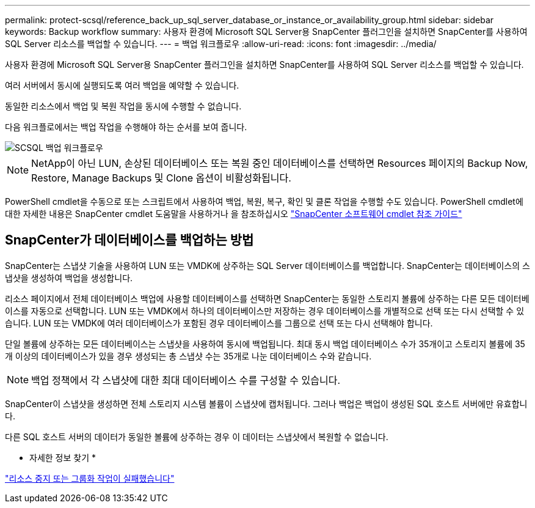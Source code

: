 ---
permalink: protect-scsql/reference_back_up_sql_server_database_or_instance_or_availability_group.html 
sidebar: sidebar 
keywords: Backup workflow 
summary: 사용자 환경에 Microsoft SQL Server용 SnapCenter 플러그인을 설치하면 SnapCenter를 사용하여 SQL Server 리소스를 백업할 수 있습니다. 
---
= 백업 워크플로우
:allow-uri-read: 
:icons: font
:imagesdir: ../media/


[role="lead"]
사용자 환경에 Microsoft SQL Server용 SnapCenter 플러그인을 설치하면 SnapCenter를 사용하여 SQL Server 리소스를 백업할 수 있습니다.

여러 서버에서 동시에 실행되도록 여러 백업을 예약할 수 있습니다.

동일한 리소스에서 백업 및 복원 작업을 동시에 수행할 수 없습니다.

다음 워크플로에서는 백업 작업을 수행해야 하는 순서를 보여 줍니다.

image::../media/scsql_backup_workflow.png[SCSQL 백업 워크플로우]


NOTE: NetApp이 아닌 LUN, 손상된 데이터베이스 또는 복원 중인 데이터베이스를 선택하면 Resources 페이지의 Backup Now, Restore, Manage Backups 및 Clone 옵션이 비활성화됩니다.

PowerShell cmdlet을 수동으로 또는 스크립트에서 사용하여 백업, 복원, 복구, 확인 및 클론 작업을 수행할 수도 있습니다. PowerShell cmdlet에 대한 자세한 내용은 SnapCenter cmdlet 도움말을 사용하거나 을 참조하십시오 https://docs.netapp.com/us-en/snapcenter-cmdlets/index.html["SnapCenter 소프트웨어 cmdlet 참조 가이드"]



== SnapCenter가 데이터베이스를 백업하는 방법

SnapCenter는 스냅샷 기술을 사용하여 LUN 또는 VMDK에 상주하는 SQL Server 데이터베이스를 백업합니다. SnapCenter는 데이터베이스의 스냅샷을 생성하여 백업을 생성합니다.

리소스 페이지에서 전체 데이터베이스 백업에 사용할 데이터베이스를 선택하면 SnapCenter는 동일한 스토리지 볼륨에 상주하는 다른 모든 데이터베이스를 자동으로 선택합니다. LUN 또는 VMDK에서 하나의 데이터베이스만 저장하는 경우 데이터베이스를 개별적으로 선택 또는 다시 선택할 수 있습니다. LUN 또는 VMDK에 여러 데이터베이스가 포함된 경우 데이터베이스를 그룹으로 선택 또는 다시 선택해야 합니다.

단일 볼륨에 상주하는 모든 데이터베이스는 스냅샷을 사용하여 동시에 백업됩니다. 최대 동시 백업 데이터베이스 수가 35개이고 스토리지 볼륨에 35개 이상의 데이터베이스가 있을 경우 생성되는 총 스냅샷 수는 35개로 나눈 데이터베이스 수와 같습니다.


NOTE: 백업 정책에서 각 스냅샷에 대한 최대 데이터베이스 수를 구성할 수 있습니다.

SnapCenter이 스냅샷을 생성하면 전체 스토리지 시스템 볼륨이 스냅샷에 캡처됩니다. 그러나 백업은 백업이 생성된 SQL 호스트 서버에만 유효합니다.

다른 SQL 호스트 서버의 데이터가 동일한 볼륨에 상주하는 경우 이 데이터는 스냅샷에서 복원할 수 없습니다.

* 자세한 정보 찾기 *

link:https://kb.netapp.com/Advice_and_Troubleshooting/Data_Protection_and_Security/SnapCenter/Quiesce_or_grouping_resources_operations_fail["리소스 중지 또는 그룹화 작업이 실패했습니다"]
